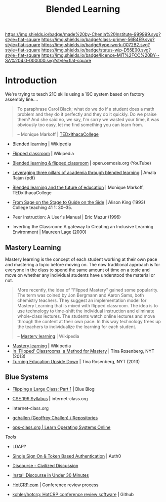 #   -*- mode: org; fill-column: 60 -*-

#+TITLE: Blended Learning 
#+STARTUP: showall
#+TOC: headlines 4
#+PROPERTY: filename
:PROPERTIES:
:CUSTOM_ID: 
:Name:      /home/deerpig/proj/chenla/studyhall/sh-blended-learning.org
:Created:   2017-11-07T15:01@Prek Leap (11.642600N-104.919210W)
:ID:        8f723181-692f-45f7-aeb2-e7595ae2c70b
:VER:       563313739.366694089
:GEO:       48P-491193-1287029-15
:BXID:      proj:BEW4-5243
:Class:     primer
:Type:      work
:Status:    wip
:Licence:   MIT/CC BY-SA 4.0
:END:

[[https://img.shields.io/badge/made%20by-Chenla%20Institute-999999.svg?style=flat-square]] 
[[https://img.shields.io/badge/class-primer-56B4E9.svg?style=flat-square]]
[[https://img.shields.io/badge/type-work-0072B2.svg?style=flat-square]]
[[https://img.shields.io/badge/status-wip-D55E00.svg?style=flat-square]]
[[https://img.shields.io/badge/licence-MIT%2FCC%20BY--SA%204.0-000000.svg?style=flat-square]]


* Introduction

We're trying to teach 21C skills using a 19C system based on factory
assembly line....


#+begin_quote
To paraphrase Carol Black; what do we do if a student does a math
problem and they do it perfectly and they do it quickly. Do we praise
them? And she said no, we say, I'm sorry we wasted your time, it was
obviously too easy, let me find something you can learn from.

-- Monique Markoff | [[https://www.youtube.com/watch?v=Mb2d8E1dZjY][TEDxIthacaCollege]]
#+end_quote


 - [[https://en.wikipedia.org/wiki/Blended_learning][Blended learning]] | Wikipedia
 - [[https://en.wikipedia.org/wiki/Flipped_classroom][Flipped classroom]] | Wikipedia
 - [[https://www.youtube.com/watch?v=paQCE58334M][Blended learning & flipped classroom]] | open.osmosis.org (YouTube)

 - [[bib:rajan:2013leveraging][Leveraging three pillars of academia through blended learning]] | Amala Rajan (pdf)

 - [[https://www.youtube.com/watch?v=Mb2d8E1dZjY][Blended learning and the future of education]] | Monique Markoff, TEDxIthacaCollege

 - [[http://faculty.washington.edu/kate1/ewExternalFiles/SageOnTheStage.pdf][From Sage on the Stage to Guide on the Side]]  | Alison King (1993) 
   College teaching 41 1: 30–35.
 - Peer Instruction: A User's Manual | Eric Mazur (1996)
 - Inverting the Classroom: A gateway to Creating an
   Inclusive Learning Environment | Maureen Lage (2000)

** Mastery Learning

Mastery learning is the concept of each student working at
their own pace and mastering a topic before moving on.  The
now traditional approach is for everyone in the class to
spend the same amount of time on a topic and move on whether
any individual students have understood the material or not.

#+begin_quote
More recently, the idea of "Flipped Mastery" gained some
popularity. The term was coined by Jon Bergmann and Aaron
Sams, both chemistry teachers. They suggest an
implementation model for Mastery Learning that is mixed with
flipped classroom. The idea is to use technology to
time-shift the individual instruction and eliminate
whole-class lectures. The students watch online lectures and
move through the content at their own pace. In this way
technology frees up the teachers to individualize the
learning for each student.

-- [[https://en.wikipedia.org/wiki/Mastery_learning][Mastery learning]] | Wikipedia
#+end_quote

 - [[https://en.wikipedia.org/wiki/Mastery_learning][Mastery learning]] | Wikipedia
 - [[https://opinionator.blogs.nytimes.com/2013/10/23/in-flipped-classrooms-a-method-for-mastery/?smid=pl-share][In 'Flipped' Classrooms, a Method for Mastery]] | Tina Rosenberg, NYT (2013)
 - [[https://opinionator.blogs.nytimes.com/2013/10/09/turning-education-upside-down/][Turning Education Upside Down]] | Tina Rosenberg, NYT (2013)


** Blue Systems

 - [[https://www.bluegroup.systems/posts/2016-12-22-flipping-a-large-class-part-1/][Flipping a Large Class: Part 1]] | Blue Blog
 - [[https://www.internet-class.org/courses/fys/syllabus/][CSE 199 Syllabus]] | internet-class.org
 - internet-class.org
 - [[https://github.com/gchallen?tab=repositories][gchallen (Geoffrey Challen) / Repositories]]

 - [[https://www.ops-class.org/][ops-class.org | Learn Operating Systems Online]]

 /Tools/

 - LDAP?
 - [[https://auth0.com/][Single Sign On & Token Based Authentication]] | Auth0
  
 - [[https://www.discourse.org/][Discourse - Civilized Discussion]]
 - [[https://blog.discourse.org/2014/04/install-discourse-in-under-30-minutes/][Install Discourse in Under 30 Minutes]] 
 - [[https://hotcrp.com/][HotCRP.com]] | Conference review process
 - [[https://github.com/kohler/hotcrp][kohler/hotcrp: HotCRP conference review software]] | Github

